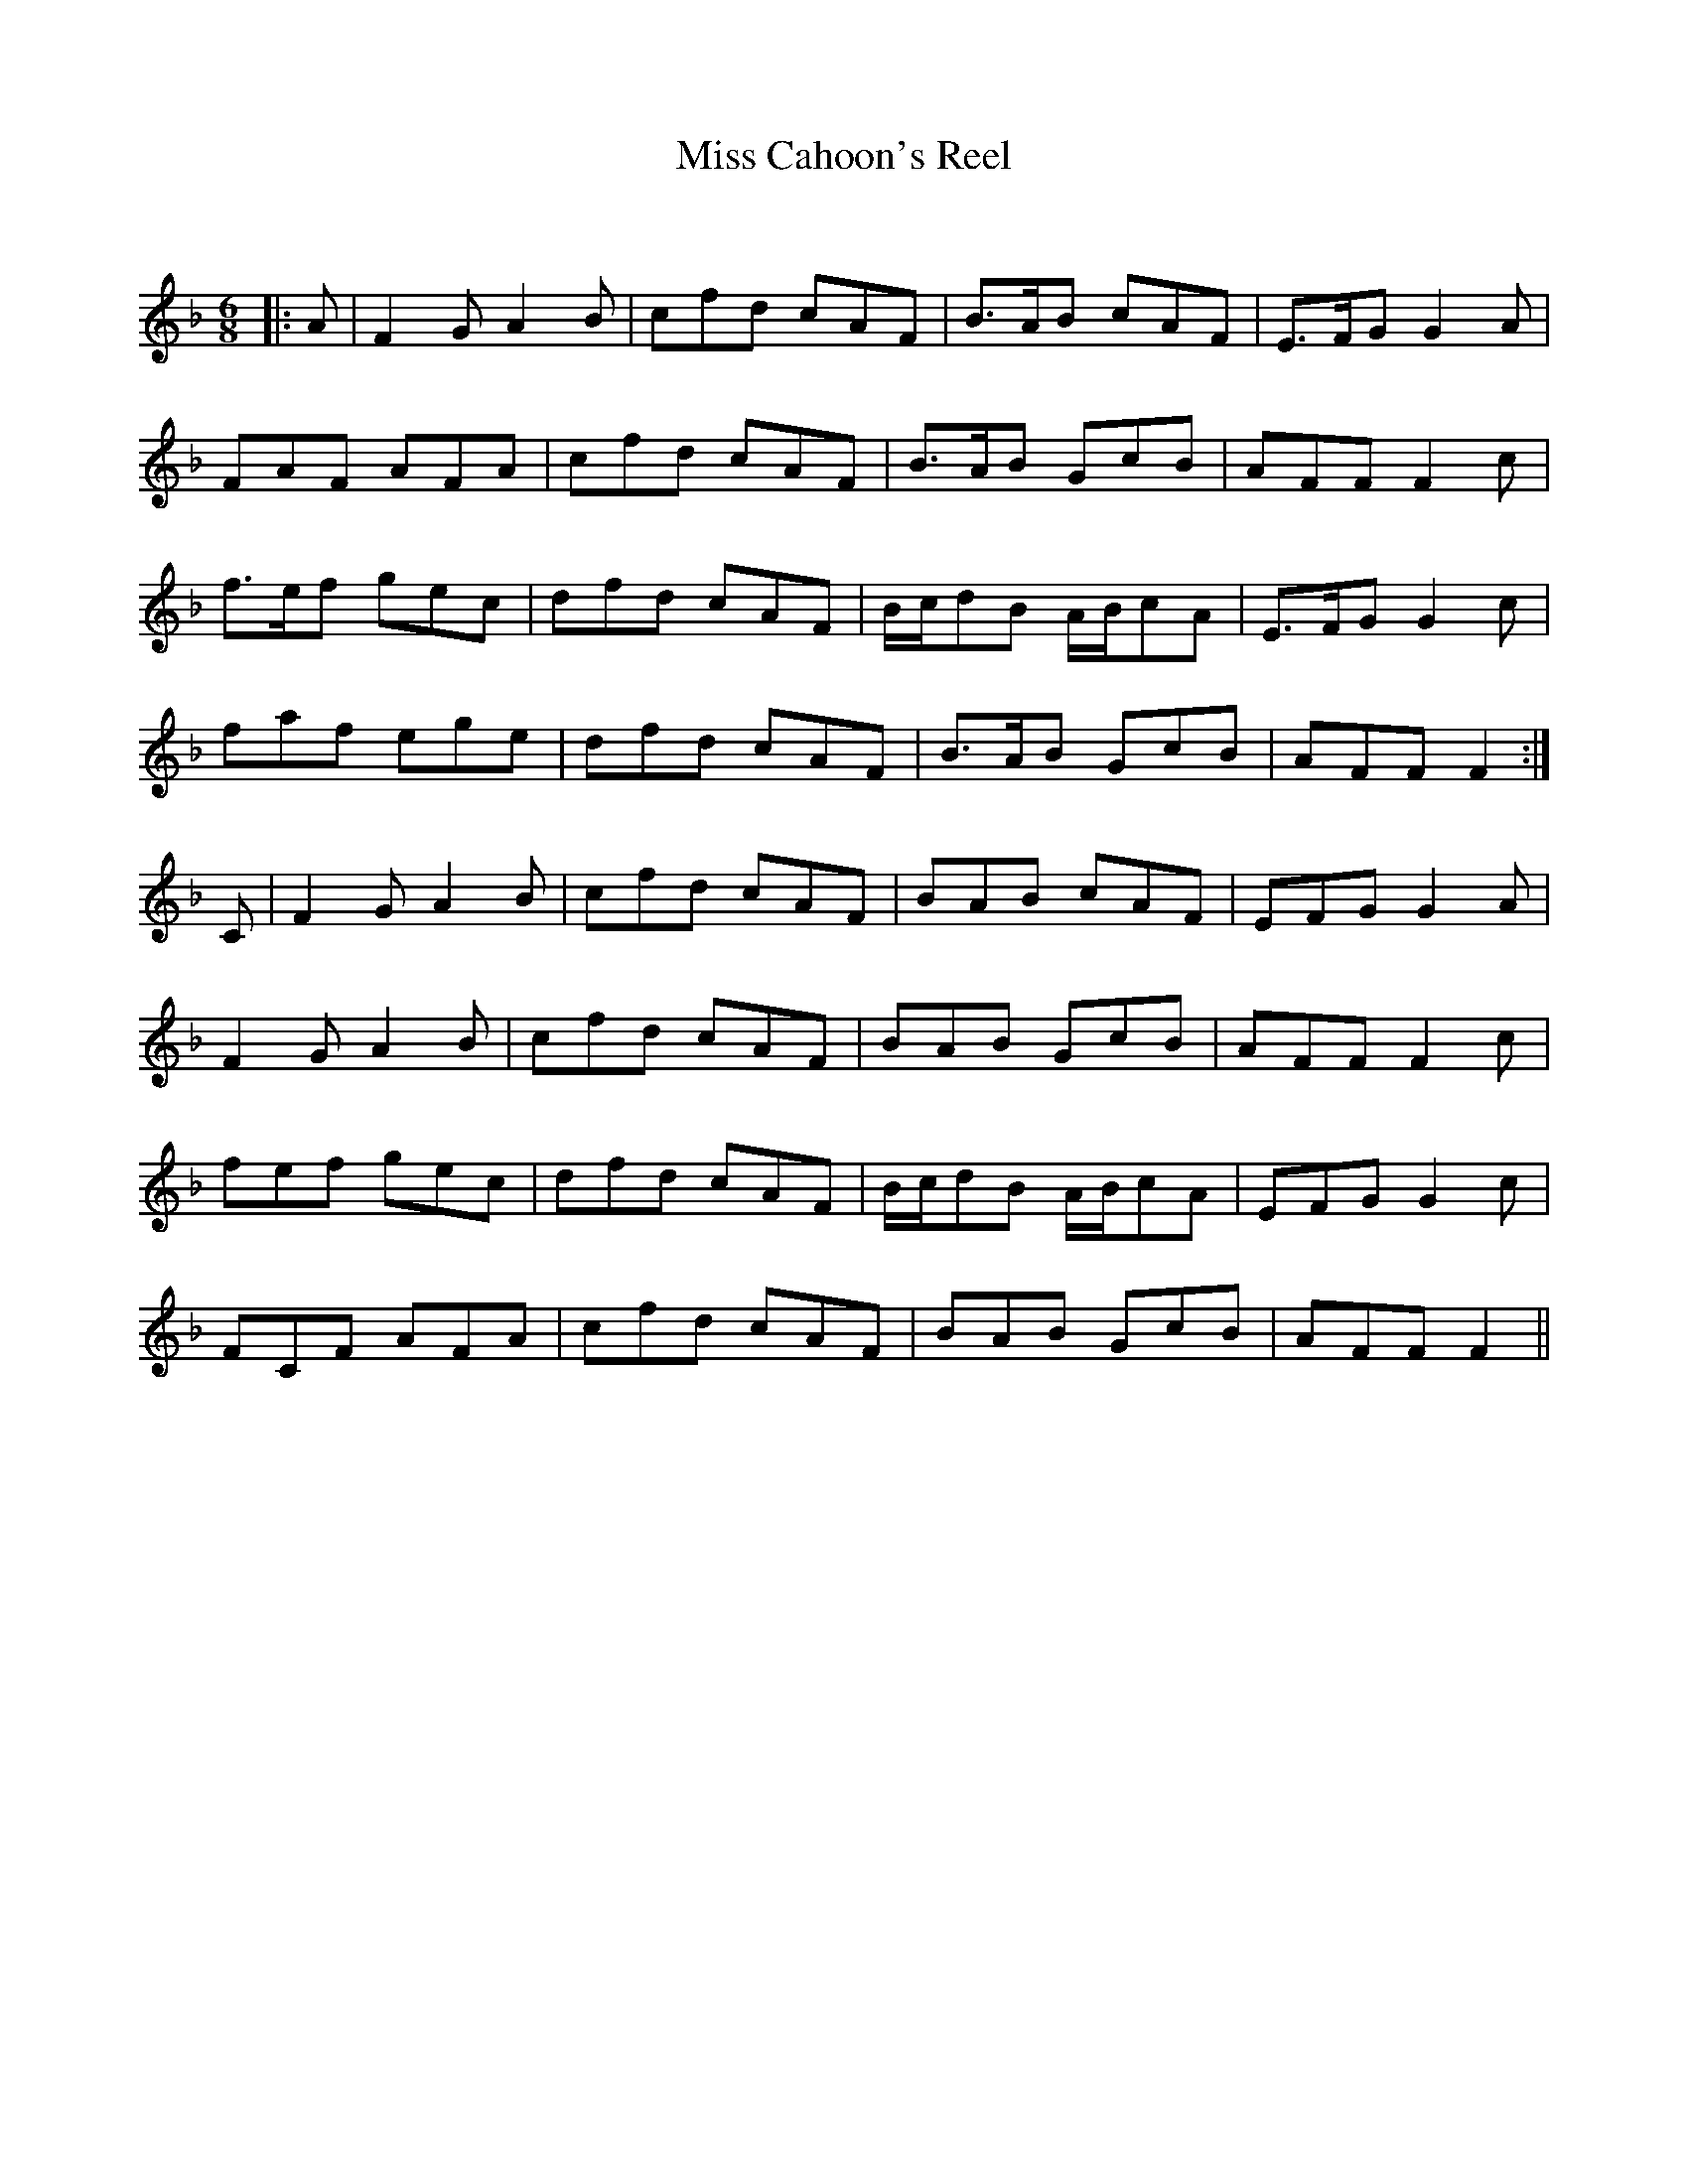 X:1
T: Miss Cahoon's Reel
C:
R:Jig
Q:180
K:F
M:6/8
L:1/16
|:A2|F4G2 A4B2|c2f2d2 c2A2F2|B3AB2 c2A2F2|E3FG2 G4A2|
F2A2F2 A2F2A2|c2f2d2 c2A2F2|B3AB2 G2c2B2|A2F2F2 F4c2|
f3ef2 g2e2c2|d2f2d2 c2A2F2|Bcd2B2 ABc2A2|E3FG2 G4c2|
f2a2f2 e2g2e2|d2f2d2 c2A2F2|B3AB2 G2c2B2|A2F2F2 F4:|
C2|F4G2 A4B2|c2f2d2 c2A2F2|B2A2B2 c2A2F2|E2F2G2 G4A2|
F4G2 A4B2|c2f2d2 c2A2F2|B2A2B2 G2c2B2|A2F2F2 F4c2|
f2e2f2 g2e2c2|d2f2d2 c2A2F2|Bcd2B2 ABc2A2|E2F2G2 G4c2|
F2C2F2 A2F2A2|c2f2d2 c2A2F2|B2A2B2 G2c2B2|A2F2F2 F4||
